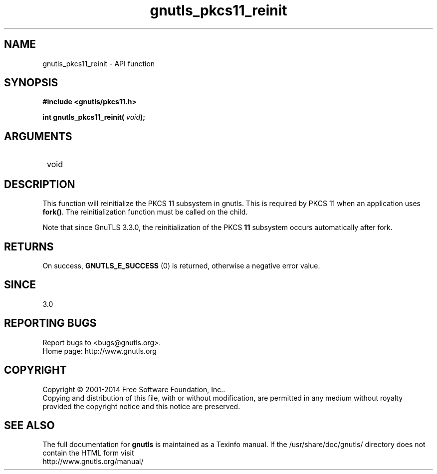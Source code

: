 .\" DO NOT MODIFY THIS FILE!  It was generated by gdoc.
.TH "gnutls_pkcs11_reinit" 3 "3.3.24" "gnutls" "gnutls"
.SH NAME
gnutls_pkcs11_reinit \- API function
.SH SYNOPSIS
.B #include <gnutls/pkcs11.h>
.sp
.BI "int gnutls_pkcs11_reinit( " void ");"
.SH ARGUMENTS
.IP " void" 12
.SH "DESCRIPTION"

This function will reinitialize the PKCS 11 subsystem in gnutls. 
This is required by PKCS 11 when an application uses \fBfork()\fP. The
reinitialization function must be called on the child.

Note that since GnuTLS 3.3.0, the reinitialization of the PKCS \fB11\fP
subsystem occurs automatically after fork.
.SH "RETURNS"
On success, \fBGNUTLS_E_SUCCESS\fP (0) is returned, otherwise a
negative error value.
.SH "SINCE"
3.0
.SH "REPORTING BUGS"
Report bugs to <bugs@gnutls.org>.
.br
Home page: http://www.gnutls.org

.SH COPYRIGHT
Copyright \(co 2001-2014 Free Software Foundation, Inc..
.br
Copying and distribution of this file, with or without modification,
are permitted in any medium without royalty provided the copyright
notice and this notice are preserved.
.SH "SEE ALSO"
The full documentation for
.B gnutls
is maintained as a Texinfo manual.
If the /usr/share/doc/gnutls/
directory does not contain the HTML form visit
.B
.IP http://www.gnutls.org/manual/
.PP
